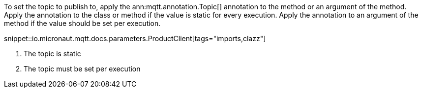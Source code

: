 To set the topic to publish to, apply the ann:mqtt.annotation.Topic[] annotation to the method or an argument of the method. Apply the annotation to the class or method if the value is static for every execution. Apply the annotation to an argument of the method if the value should be set per execution.

snippet::io.micronaut.mqtt.docs.parameters.ProductClient[tags="imports,clazz"]

<1> The topic is static
<2> The topic must be set per execution
